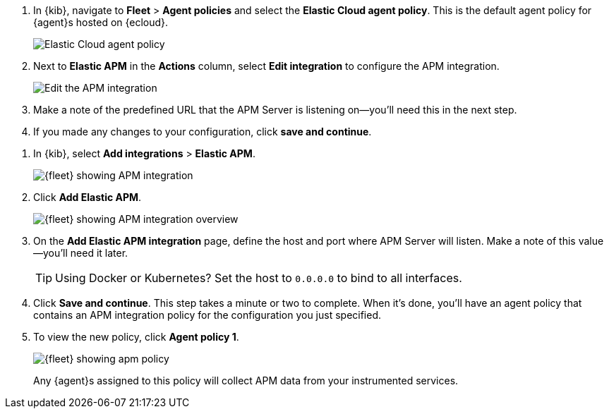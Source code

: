 // tag::ess[]
. In {kib}, navigate to **Fleet** > **Agent policies** and select the **Elastic Cloud agent policy**.
This is the default agent policy for {agent}s hosted on {ecloud}.
+
[role="screenshot"]
image::./images/cloud-agent-policy.png[Elastic Cloud agent policy]

. Next to **Elastic APM** in the **Actions** column,
select **Edit integration** to configure the APM integration.
+
[role="screenshot"]
image::./images/cloud-edit-apm.png[Edit the APM integration]

. Make a note of the predefined URL that the APM Server is listening on--you'll
need this in the next step.

. If you made any changes to your configuration, click **save and continue**.
// end::ess[]

// tag::self-managed[]
. In {kib}, select **Add integrations** > **Elastic APM**.
+
[role="screenshot"]
image::./images/kibana-fleet-integrations-apm.png[{fleet} showing APM integration]

. Click **Add Elastic APM**.
+
[role="screenshot"]
image::./images/kibana-fleet-integrations-apm-overview.png[{fleet} showing APM integration overview]

. On the **Add Elastic APM integration** page,
define the host and port where APM Server will listen.
Make a note of this value--you'll need it later.
+
TIP: Using Docker or Kubernetes?
Set the host to `0.0.0.0` to bind to all interfaces.

. Click **Save and continue**.
This step takes a minute or two to complete. When it's done,
you'll have an agent policy that contains an APM integration policy for the configuration you just specified.

. To view the new policy, click **Agent policy 1**.
+
[role="screenshot"]
image::./images/apm-agent-policy-1.png[{fleet} showing apm policy]
+
Any {agent}s assigned to this policy will collect APM data from your instrumented services.
// end::self-managed[]
